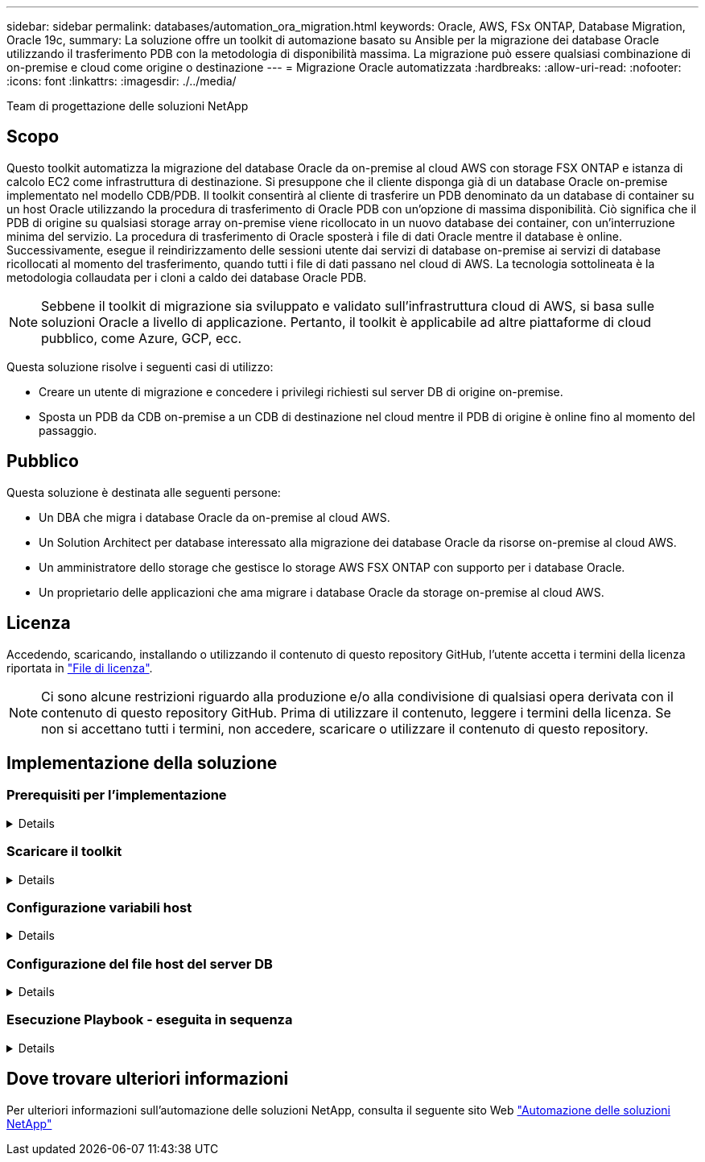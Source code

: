 ---
sidebar: sidebar 
permalink: databases/automation_ora_migration.html 
keywords: Oracle, AWS, FSx ONTAP, Database Migration, Oracle 19c, 
summary: La soluzione offre un toolkit di automazione basato su Ansible per la migrazione dei database Oracle utilizzando il trasferimento PDB con la metodologia di disponibilità massima. La migrazione può essere qualsiasi combinazione di on-premise e cloud come origine o destinazione 
---
= Migrazione Oracle automatizzata
:hardbreaks:
:allow-uri-read: 
:nofooter: 
:icons: font
:linkattrs: 
:imagesdir: ./../media/


Team di progettazione delle soluzioni NetApp



== Scopo

Questo toolkit automatizza la migrazione del database Oracle da on-premise al cloud AWS con storage FSX ONTAP e istanza di calcolo EC2 come infrastruttura di destinazione. Si presuppone che il cliente disponga già di un database Oracle on-premise implementato nel modello CDB/PDB. Il toolkit consentirà al cliente di trasferire un PDB denominato da un database di container su un host Oracle utilizzando la procedura di trasferimento di Oracle PDB con un'opzione di massima disponibilità. Ciò significa che il PDB di origine su qualsiasi storage array on-premise viene ricollocato in un nuovo database dei container, con un'interruzione minima del servizio. La procedura di trasferimento di Oracle sposterà i file di dati Oracle mentre il database è online. Successivamente, esegue il reindirizzamento delle sessioni utente dai servizi di database on-premise ai servizi di database ricollocati al momento del trasferimento, quando tutti i file di dati passano nel cloud di AWS. La tecnologia sottolineata è la metodologia collaudata per i cloni a caldo dei database Oracle PDB.


NOTE: Sebbene il toolkit di migrazione sia sviluppato e validato sull'infrastruttura cloud di AWS, si basa sulle soluzioni Oracle a livello di applicazione. Pertanto, il toolkit è applicabile ad altre piattaforme di cloud pubblico, come Azure, GCP, ecc.

Questa soluzione risolve i seguenti casi di utilizzo:

* Creare un utente di migrazione e concedere i privilegi richiesti sul server DB di origine on-premise.
* Sposta un PDB da CDB on-premise a un CDB di destinazione nel cloud mentre il PDB di origine è online fino al momento del passaggio.




== Pubblico

Questa soluzione è destinata alle seguenti persone:

* Un DBA che migra i database Oracle da on-premise al cloud AWS.
* Un Solution Architect per database interessato alla migrazione dei database Oracle da risorse on-premise al cloud AWS.
* Un amministratore dello storage che gestisce lo storage AWS FSX ONTAP con supporto per i database Oracle.
* Un proprietario delle applicazioni che ama migrare i database Oracle da storage on-premise al cloud AWS.




== Licenza

Accedendo, scaricando, installando o utilizzando il contenuto di questo repository GitHub, l'utente accetta i termini della licenza riportata in link:https://github.com/NetApp/na_ora_hadr_failover_resync/blob/master/LICENSE.TXT["File di licenza"^].


NOTE: Ci sono alcune restrizioni riguardo alla produzione e/o alla condivisione di qualsiasi opera derivata con il contenuto di questo repository GitHub. Prima di utilizzare il contenuto, leggere i termini della licenza. Se non si accettano tutti i termini, non accedere, scaricare o utilizzare il contenuto di questo repository.



== Implementazione della soluzione



=== Prerequisiti per l'implementazione

[%collapsible]
====
L'implementazione richiede i seguenti prerequisiti.

....
Ansible v.2.10 and higher
ONTAP collection 21.19.1
Python 3
Python libraries:
  netapp-lib
  xmltodict
  jmespath
....
....
Source Oracle CDB with PDBs on-premises
Target Oracle CDB in AWS hosted on FSx and EC2 instance
Source and target CDB on same version and with same options installed
....
....
Network connectivity
  Ansible controller to source CDB
  Ansible controller to target CDB
  Source CDB to target CDB on Oracle listener port (typical 1521)
....
====


=== Scaricare il toolkit

[%collapsible]
====
[source, cli]
----
git clone https://github.com/NetApp/na_ora_aws_migration.git
----
====


=== Configurazione variabili host

[%collapsible]
====
Le variabili host sono definite nella directory host_vars denominata {{ host_name }}.yml. Un esempio di file di variabile host host_name.yml è incluso per dimostrare la configurazione tipica. Di seguito sono riportate alcune considerazioni fondamentali:

....
Source Oracle CDB - define host specific variables for the on-prem CDB
  ansible_host: IP address of source database server host
  source_oracle_sid: source Oracle CDB instance ID
  source_pdb_name: source PDB name to migrate to cloud
  source_file_directory: file directory of source PDB data files
  target_file_directory: file directory of migrated PDB data files
....
....
Target Oracle CDB - define host specific variables for the target CDB including some variables for on-prem CDB
  ansible_host: IP address of target database server host
  target_oracle_sid: target Oracle CDB instance ID
  target_pdb_name: target PDB name to be migrated to cloud (for max availability option, the source and target PDB name must be the same)
  source_oracle_sid: source Oracle CDB instance ID
  source_pdb_name: source PDB name to be migrated to cloud
  source_port: source Oracle CDB listener port
  source_oracle_domain: source Oracle database domain name
  source_file_directory: file directory of source PDB data files
  target_file_directory: file directory of migrated PDB data files
....
====


=== Configurazione del file host del server DB

[%collapsible]
====
L'istanza di AWS EC2 utilizza l'indirizzo IP per la denominazione dell'host per impostazione predefinita. Se usi un nome diverso nel file hosts per Ansible, configura la risoluzione dei nomi degli host nel file /etc/hosts per il server di origine e di destinazione. Di seguito viene riportato un esempio.

....
127.0.0.1   localhost localhost.localdomain localhost4 localhost4.localdomain4
::1         localhost localhost.localdomain localhost6 localhost6.localdomain6
172.30.15.96 source_db_server
172.30.15.107 target_db_server
....
====


=== Esecuzione Playbook - eseguita in sequenza

[%collapsible]
====
. Installare i prerequisiti del controller Ansible.
+
[source, cli]
----
ansible-playbook -i hosts requirements.yml
----
+
[source, cli]
----
ansible-galaxy collection install -r collections/requirements.yml --force
----
. Eseguire attività di pre-migrazione su server on-premise, supponendo che l'amministratore sia un utente ssh per la connessione all'host Oracle on-premise con l'autorizzazione sudo.
+
[source, cli]
----
ansible-playbook -i hosts ora_pdb_relocate.yml -u admin -k -K -t ora_pdb_relo_onprem
----
. Esegui il trasferimento di Oracle PDB dal CDB on-premise al CDB di destinazione nell'istanza di AWS EC2, supponendo che EC2 utente per una connessione all'istanza del DB di EC2 MB e DB1.pem con coppie di chiavi ssh di EC2 utenti.
+
[source, cli]
----
ansible-playbook -i hosts ora_pdb_relocate.yml -u ec2-user --private-key db1.pem -t ora_pdb_relo_primary
----


====


== Dove trovare ulteriori informazioni

Per ulteriori informazioni sull'automazione delle soluzioni NetApp, consulta il seguente sito Web link:https://docs.netapp.com/us-en/netapp-solutions/automation/automation_introduction.html["Automazione delle soluzioni NetApp"^]
